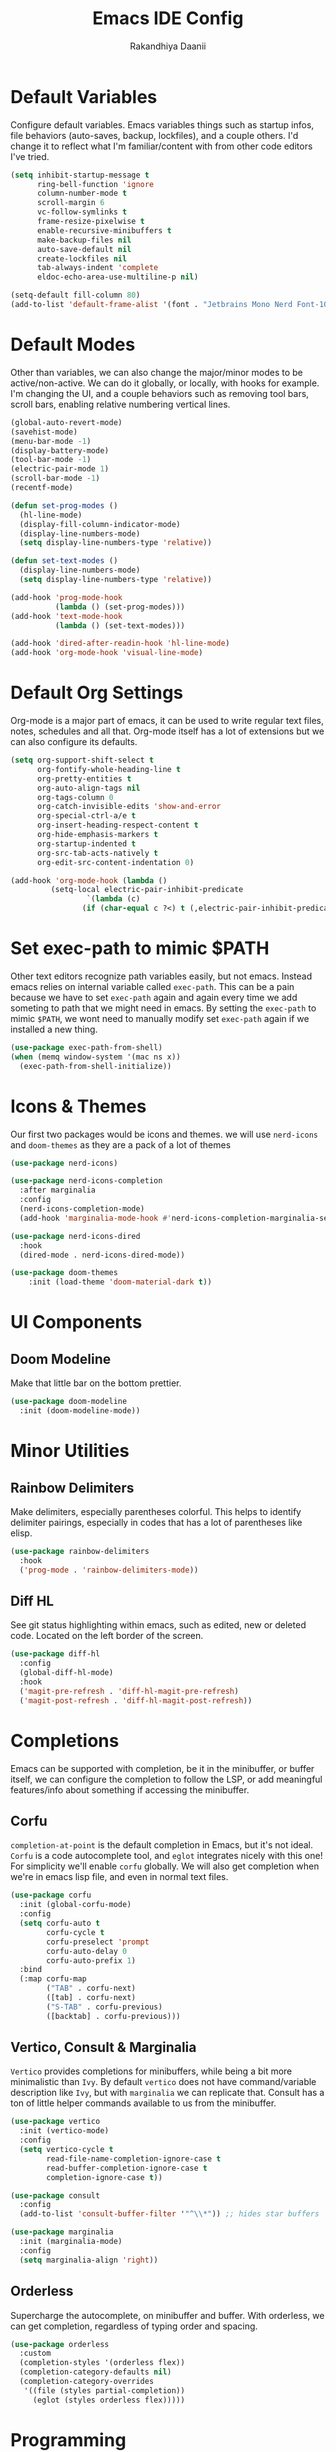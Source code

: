 #+TITLE: Emacs IDE Config
#+AUTHOR: Rakandhiya Daanii

* Default Variables
Configure default variables. Emacs variables things such as startup infos, file behaviors (auto-saves, backup, lockfiles), and a couple others. I'd change it to reflect what I'm familiar/content with from other code editors I've tried.

#+BEGIN_SRC emacs-lisp
(setq inhibit-startup-message t
      ring-bell-function 'ignore
      column-number-mode t
      scroll-margin 6
      vc-follow-symlinks t
      frame-resize-pixelwise t
      enable-recursive-minibuffers t
      make-backup-files nil
      auto-save-default nil
      create-lockfiles nil
      tab-always-indent 'complete
      eldoc-echo-area-use-multiline-p nil)

(setq-default fill-column 80)
(add-to-list 'default-frame-alist '(font . "Jetbrains Mono Nerd Font-10.5"))
#+END_SRC

* Default Modes
Other than variables, we can also change the major/minor modes to be active/non-active. We can do it globally, or locally, with hooks for example. I'm changing the UI, and a couple behaviors such as removing tool bars, scroll bars, enabling relative numbering vertical lines.

#+BEGIN_SRC emacs-lisp
(global-auto-revert-mode)
(savehist-mode)
(menu-bar-mode -1)
(display-battery-mode)
(tool-bar-mode -1)
(electric-pair-mode 1)
(scroll-bar-mode -1)
(recentf-mode)

(defun set-prog-modes ()
  (hl-line-mode)
  (display-fill-column-indicator-mode)
  (display-line-numbers-mode)
  (setq display-line-numbers-type 'relative))

(defun set-text-modes ()
  (display-line-numbers-mode)
  (setq display-line-numbers-type 'relative))

(add-hook 'prog-mode-hook
          (lambda () (set-prog-modes)))
(add-hook 'text-mode-hook
          (lambda () (set-text-modes)))

(add-hook 'dired-after-readin-hook 'hl-line-mode)
(add-hook 'org-mode-hook 'visual-line-mode)
#+END_SRC

* Default Org Settings
Org-mode is a major part of emacs, it can be used to write regular text files, notes, schedules and all that. Org-mode itself has a lot of extensions but we can also configure its defaults.

#+BEGIN_SRC emacs-lisp
(setq org-support-shift-select t
      org-fontify-whole-heading-line t
      org-pretty-entities t
      org-auto-align-tags nil
      org-tags-column 0
      org-catch-invisible-edits 'show-and-error
      org-special-ctrl-a/e t
      org-insert-heading-respect-content t
      org-hide-emphasis-markers t
      org-startup-indented t
      org-src-tab-acts-natively t
      org-edit-src-content-indentation 0)

(add-hook 'org-mode-hook (lambda ()
         (setq-local electric-pair-inhibit-predicate
                 `(lambda (c)
                (if (char-equal c ?<) t (,electric-pair-inhibit-predicate c))))))
#+END_SRC

* Set exec-path to mimic $PATH
Other text editors recognize path variables easily, but not emacs. Instead emacs relies on internal variable called =exec-path=. This can be a pain because we have to set =exec-path= again and again every time we add someting to path that we might need in emacs. By setting the =exec-path= to mimic =$PATH=, we wont need to manually modify set =exec-path= again if we installed a new thing.

#+BEGIN_SRC emacs-lisp
(use-package exec-path-from-shell)
(when (memq window-system '(mac ns x))
  (exec-path-from-shell-initialize))
#+END_SRC

* Icons & Themes
Our first two packages would be icons and themes. we will use =nerd-icons= and =doom-themes= as they are a pack of a lot of themes

#+BEGIN_SRC emacs-lisp
(use-package nerd-icons)

(use-package nerd-icons-completion
  :after marginalia
  :config
  (nerd-icons-completion-mode)
  (add-hook 'marginalia-mode-hook #'nerd-icons-completion-marginalia-setup))

(use-package nerd-icons-dired
  :hook
  (dired-mode . nerd-icons-dired-mode))

(use-package doom-themes
    :init (load-theme 'doom-material-dark t))
#+END_SRC

* UI Components
** Doom Modeline 
Make that little bar on the bottom prettier.

#+BEGIN_SRC emacs-lisp
(use-package doom-modeline 
  :init (doom-modeline-mode))
#+END_SRC

* Minor Utilities 
** Rainbow Delimiters
Make delimiters, especially parentheses colorful. This helps to identify delimiter pairings, especially in codes that has a lot of parentheses like elisp. 

#+BEGIN_SRC emacs-lisp
(use-package rainbow-delimiters
  :hook
  ('prog-mode . 'rainbow-delimiters-mode))
#+END_SRC

** Diff HL
See git status highlighting within emacs, such as edited, new or deleted code. Located on the left border of the screen. 

#+BEGIN_SRC emacs-lisp
(use-package diff-hl
  :config
  (global-diff-hl-mode)
  :hook
  ('magit-pre-refresh . 'diff-hl-magit-pre-refresh)
  ('magit-post-refresh . 'diff-hl-magit-post-refresh))
#+END_SRC

* Completions
Emacs can be supported with completion, be it in the minibuffer, or buffer itself, we can configure the completion to follow the LSP, or add meaningful features/info about something if accessing the minibuffer.

** Corfu
=completion-at-point= is the default completion in Emacs, but it's not ideal. =Corfu= is a code autocomplete tool, and =eglot= integrates nicely with this one! For simplicity we'll enable =corfu= globally. We will also get completion when we're in emacs lisp file, and even in normal text files.

#+BEGIN_SRC emacs-lisp
(use-package corfu
  :init (global-corfu-mode)
  :config
  (setq corfu-auto t
        corfu-cycle t
        corfu-preselect 'prompt
        corfu-auto-delay 0
        corfu-auto-prefix 1)
  :bind
  (:map corfu-map
        ("TAB" . corfu-next)
        ([tab] . corfu-next)
        ("S-TAB" . corfu-previous)
        ([backtab] . corfu-previous)))
#+END_SRC

** Vertico, Consult & Marginalia
=Vertico= provides completions for minibuffers, while being a bit more minimalistic than =Ivy=. By default =vertico= does not have command/variable description like =Ivy=, but with =marginalia= we can replicate that. Consult has a ton of little helper commands available to us from the minibuffer.

#+BEGIN_SRC emacs-lisp
(use-package vertico
  :init (vertico-mode)
  :config
  (setq vertico-cycle t
        read-file-name-completion-ignore-case t
        read-buffer-completion-ignore-case t
        completion-ignore-case t))

(use-package consult
  :config
  (add-to-list 'consult-buffer-filter '"^\\*")) ;; hides star buffers

(use-package marginalia
  :init (marginalia-mode)
  :config
  (setq marginalia-align 'right))
#+END_SRC

** Orderless
Supercharge the autocomplete, on minibuffer and buffer. With orderless, we can get completion, regardless of typing order and spacing.

#+BEGIN_SRC emacs-lisp
(use-package orderless
  :custom
  (completion-styles '(orderless flex))
  (completion-category-defaults nil)
  (completion-category-overrides
   '((file (styles partial-completion))
     (eglot (styles orderless flex)))))
#+END_SRC

* Programming
Programming related stuff, such as LSP, syntax highlighting, and major modes.

** Eglot
Eglot is a built-in LSP client available in Emacs 29 onwards. LSPs for the languages still needs to be installed by the user. Connecting the client (eglot) to the LSP of choice for a programming language can be done by setting the =eglot-server-programs= with an array of =(mode . (LSP))=. Then to make eglot always activate its LSP capabilities in every programming languages, we hook the =eglot-ensure= function to =prog-mode-hook=.

#+BEGIN_SRC emacs-lisp
(use-package eglot
  :ensure nil ;; eglot is integrated in emacs, no need to redownload the package
  :hook
  ('prog-mode . 'eglot-ensure))
#+END_SRC

** Treesit Auto
Treesitter is a library for syntax highlighting. It can recognize symbols in the code (keywords, variables) among other things and then assigning it different colors. Treesitter tends to be more accurate in doing those tasks compared to regex-based highlighting. In Emacs, we still need to install the treesitter grammars manually and then set the major mode to use the treesitter grammar, like switching from =python-mode= to =python-ts-mode=. This package makes it easier to install the grammars and will automatically switch the major mode to use the grammar if we have it. 

#+BEGIN_SRC emacs-lisp
(use-package treesit-auto
  :config
  (global-treesit-auto-mode)
  (setq treesit-auto-install t))
#+END_SRC

** Eldoc Box
Eglot uses eldoc to display the documentation, these documentation popups are at the bottom, this can be very distracting. Eldoc box itself has a capability similar to =lsp-ui= package in displaying the documentation on hover.

#+BEGIN_SRC emacs-lisp
(use-package eldoc-box
  :config
  (setq eldoc-box-max-pixel-width 450
        eldoc-box-max-pixel-height 350))
#+END_SRC

** Programming Modes
Major mode for programming languages. Python and markdown-mode is installed as example.

#+BEGIN_SRC emacs-lisp
(use-package markdown-mode)
(use-package python-mode)
#+END_SRC

** Conda
Conda environment integration.

#+BEGIN_SRC emacs-lisp
(use-package conda)
#+END_SRC

* Project Management
Project management tools such as git dashboard, and project/workspace related actions.

** Magit
Git interface for Emacs, a pretty powerful tool to have.

#+BEGIN_SRC emacs-lisp
(use-package magit)
#+END_SRC

** Perspective
Provides a workspace-like separation in emacs, a good choice if we are opening a few directories/projects at the same time. Each perspective will have its own window layout and buffer list. Perspectives can also be saved into a file, to recover the last session. 

#+begin_src emacs-lisp
(use-package perspective
  :custom
  (persp-mode-prefix-key (kbd "C-c M-p"))
  :config
  (consult-customize consult--source-buffer :hidden t :default nil)
  (add-to-list 'consult-buffer-sources persp-consult-source)
  :init
  (persp-mode))
#+end_src

* Terminal Emulator
** VTerm
A full fledged terminal emulator for Emacs. It uses C instead of elisp, so we need external tools such as CMake and libvterm to be available in the device.

#+BEGIN_SRC emacs-lisp
(use-package vterm)
#+END_SRC

* Org
Org related packages

** Org Tempo
Enable shortcuts of various org components

#+BEGIN_SRC emacs-lisp
(require 'org-tempo)
#+END_SRC

** Org Modern
Modern style for org buffers, this package will style headings, keywords, tables and source blocks. Styling is also configurable. 

#+begin_src emacs-lisp
(use-package org-modern
  :hook
  ('org-mode . org-modern-mode)
  ('org-agenda-finalize . org-modern-agenda))
#+end_src

* Bindings
All binding related stuff, from VIM emulation, keyboard shortcut setter, and shortcut viewer, to keybinds itself.

** Evil
Next, we're going to enable vim-like modal editing with the installation of =evil=. Out of the box, =evil= and =org= has a conflict in the =<TAB>= action. setting the =C-i-jump= to nil solve this. Last thing, is to also enable evil in the minibuffer, as evil by default is not active in there.

#+BEGIN_SRC emacs-lisp
(use-package evil
  :init
  (setq evil-want-C-i-jump nil
        evil-want-keybinding nil
        evil-want-minibuffer t)
  :config
  (evil-mode 1)
  (evil-set-undo-system 'undo-redo))
#+END_SRC

** Evil Collection
Additional key binds for things that evil does not cover. We'll use this package as the =evil-want-minibuffer= variable is only about enabling the modes, but the keybinds are not set. =Evil-collection= will handle the keybinds for us. And if we want, this package also has bindings for a couple more things.

#+BEGIN_SRC emacs-lisp
(use-package evil-collection
  :after evil
  :custom (evil-collection-setup-minibuffer t)
  :init (evil-collection-init))
#+END_SRC
  
** Which Key
A helper to remember what key combinations are for what actions.

#+BEGIN_SRC emacs-lisp
(use-package which-key
  :init (which-key-mode))
#+END_SRC

** General
Simplify making keybinds with general. With this we dont have to type =evil-define-key= multiple times.

#+BEGIN_SRC emacs-lisp
(use-package general)
#+END_SRC

** Keybinds
Custom keybinds to use with the external packages or internal functions, we will try to approach this mnemonically. As in b for buffers, f for file tree, and others

#+BEGIN_SRC emacs-lisp
(general-create-definer rd/leader-key
  :states '(normal insert visual emacs)
  :keymaps 'override
  :prefix ";"
  :global-prefix "M-;")

(rd/leader-key
  :keymaps 'prog-mode-map
  ";" '(:ignore t :wk "Code")
  "; ;" '(eldoc-box-help-at-point :wk "Documentation on cursor")
  "; a" '(eglot-code-actions :wk "Code actions")
  "; f" '(eglot-format-buffer :wk "Format buffer")
  "; r" '(eglot-rename :wk "Rename symbol"))

(rd/leader-key
  "=" '(:ignore t :wk "Perspective")
  "= =" '(persp-switch :wk "Switch perspectives")
  "= b" '(persp-switch-to-buffer* :wk "Switch to buffers in this persp")
  "= B" '(persp-switch-to-buffer :wk "Switch to buffers in all persp"))

(rd/leader-key
  "b" '(:ignore t :wk "Bookmarks/Buffers")
  "b b" '(consult-buffer :wk "Switch to buffer")
  "b k" '(kill-this-buffer :wk "Kill this buffer")
  "b p" '(consult-project-buffer :wk "Switch to project buffer")
  "b r" '(revert-buffer :wk "Revert buffer")
  "b R" '(rename-visited-file :wk "Rename buffer"))

(rd/leader-key
  "c" '(:ignore t :wk "Config")
  "c r" '((lambda () (interactive)
	    (load-file "~/.config/emacs/init.el"))
	  :wk "Reload config"))

(rd/leader-key
  "f" '(:ignore t :wk "Files")
  "f r" '(consult-recent-file :wk "Find recent files"))

(rd/leader-key
  "o c" '((lambda () (interactive)
	    (find-file "~/.config/emacs/config.org"))
	  :wk "Open config")
  "o n" '((lambda () (interactive)
	    (dired "~/Documents/Notes"))
	  :wk "Open notes folder in dired"))

(rd/leader-key
  "t" '(:ignore t :wk "Toggles")
  "t f" 'consult-flymake)
#+END_SRC

